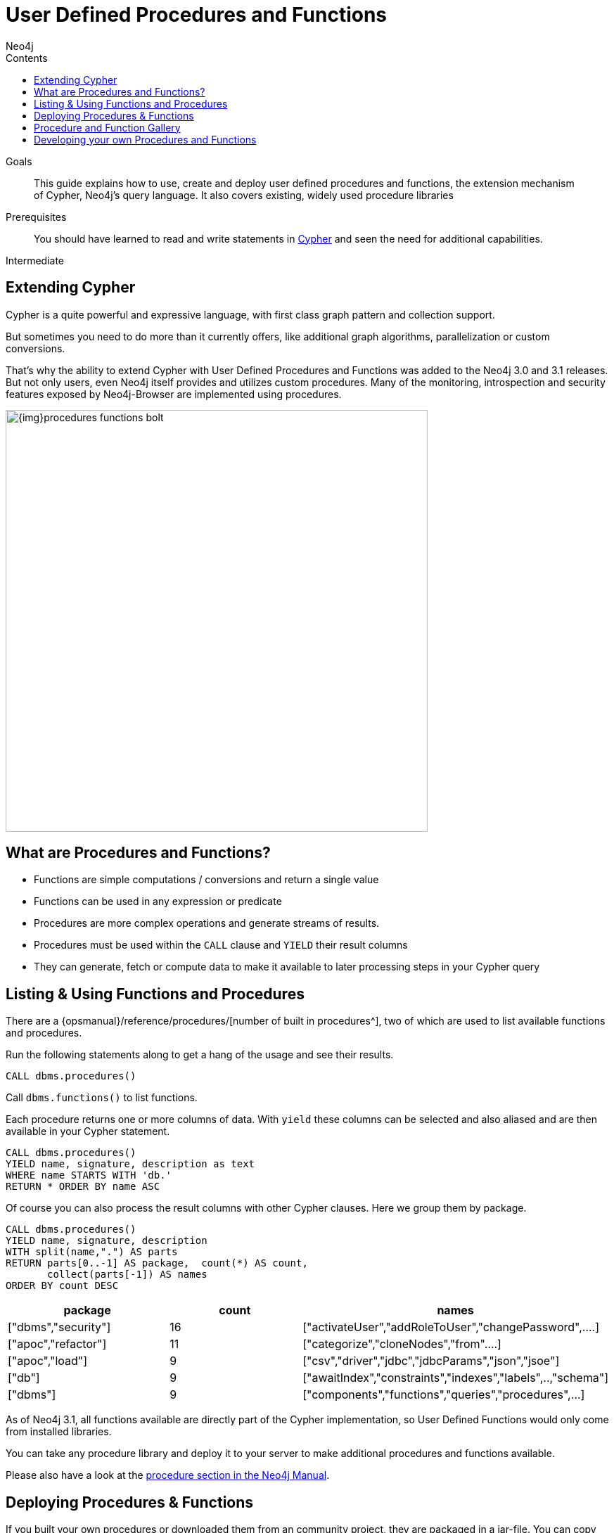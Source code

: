 = User Defined Procedures and Functions
:slug: procedures-functions
:level: Intermediate
:section: Cypher Query Language
:section-link: cypher
:sectanchors:
:toc:
:toc-title: Contents
:toclevels: 1
:author: Neo4j
:category: cypher
:tags: cypher, queries, extend-cypher, procedures, functions, custom-development

.Goals
[abstract]
This guide explains how to use, create and deploy user defined procedures and functions, the extension mechanism of Cypher, Neo4j's query language.
It also covers existing, widely used procedure libraries

.Prerequisites
[abstract]
You should have learned to read and write statements in link:/developer/cypher/cypher-query-language/[Cypher] and seen the need for additional capabilities.

[role=expertise]
{level}

[#cypher-extension]
== Extending Cypher

Cypher is a quite powerful and expressive language, with first class graph pattern and collection support.

But sometimes you need to do more than it currently offers, like additional graph algorithms, parallelization or custom conversions.

That's why the ability to extend Cypher with User Defined Procedures and Functions was added to the Neo4j 3.0 and 3.1 releases.
But not only users, even Neo4j itself provides and utilizes custom procedures.
Many of the monitoring, introspection and security features exposed by Neo4j-Browser are implemented using procedures.

image::{img}procedures-functions-bolt.jpg[width=600]

[#procedures-functions]
== What are Procedures and Functions?

* Functions are simple computations / conversions and return a single value
* Functions can be used in any expression or predicate

* Procedures are more complex operations and generate streams of results.
* Procedures must be used within the `CALL` clause and `YIELD` their result columns
* They can generate, fetch or compute data to make it available to later processing steps in your Cypher query

[#cypher-list-extension]
== Listing & Using Functions and Procedures

There are a {opsmanual}/reference/procedures/[number of built in procedures^], two of which are used to list available functions and procedures.

Run the following statements along to get a hang of the usage and see their results.

[source,cypher]
----
CALL dbms.procedures() 
----

Call `dbms.functions()` to list functions.

Each procedure returns one or more columns of data.
With `yield` these columns can be selected and also aliased and are then available in your Cypher statement.

[source,cypher]
----
CALL dbms.procedures() 
YIELD name, signature, description as text
WHERE name STARTS WITH 'db.'
RETURN * ORDER BY name ASC
----

Of course you can also process the result columns with other Cypher clauses. 
Here we group them by package.

[source,cypher]
----
CALL dbms.procedures()
YIELD name, signature, description
WITH split(name,".") AS parts
RETURN parts[0..-1] AS package,  count(*) AS count,
       collect(parts[-1]) AS names
ORDER BY count DESC
----

[options=header]
|===
|package             |count  |names
|["dbms","security"] |16     |["activateUser","addRoleToUser","changePassword",....]     
|["apoc","refactor"] |11     |["categorize","cloneNodes","from"....]                     
|["apoc","load"]     |9      |["csv","driver","jdbc","jdbcParams","json","jsoe"]         
|["db"]              |9      |["awaitIndex","constraints","indexes","labels",..,"schema"]
|["dbms"]            |9      |["components","functions","queries","procedures",...]      
|===

As of Neo4j 3.1, all functions available are directly part of the Cypher implementation, so User Defined Functions would only come from installed libraries.

You can take any procedure library and deploy it to your server to make additional procedures and functions available.

Please also have a look at the link:/docs/java-reference/current/extending-neo4j/procedures-and-functions/introduction/[procedure section in the Neo4j Manual^].

[#deploy-extension]
== Deploying Procedures & Functions

If you built your own procedures or downloaded them from an community project, they are packaged in a jar-file.
You can copy that file into the `$NEO4J_HOME/plugins` directory of your Neo4j server and restart.

[WARNING] 
*A word of caution.*
As procedures and functions use the low level Java API they can access all Neo4j internals as well as the file system and machine. 
That's why you should know which procedures you deploy and why. 
Only install procedures from trusted sources. 
If they are open source, check their source-code and best build them yourself.

[#procedure-function-gallery]
== Procedure and Function Gallery

In our link:../procedures-gallery[procedure and functions gallery] we describe some of the impressive procedure libraries built by our community.
Check it out to see what's already there.
Many of your needs will already be covered by those, for example:

* graph algorithms
* index operations
* database/api integration
* graph refactorings
* import and export
* spatial index lookup
* rdf import and export
* and many more

Here are two cool examples of what you can do:

A procedure to load data from another database:

[source,cypher]
-----
WITH "jdbc:mysql://localhost:3306/northwind?user=root" as url
CALL apoc.load.jdbc(url,"products") YIELD row
RETURN row 
ORDER BY row.UnitPrice DESC
LIMIT 20
-----

image::https://raw.githubusercontent.com/neo4j-contrib/neo4j-apoc-procedures/3.2/docs/img/apoc-load-jdbc.jpg[]

Functions to format and parse timestamps of different resolutions:

[source,cypher]
----
RETURN apoc.date.format(timestamp()) as time, 
       apoc.date.format(timestamp(),'ms','yyyy-MM-dd') as date,
       apoc.date.parse('13.01.1975','s','dd.MM.yyyy') as unixtime, 
       apoc.date.parse('2017-01-05 13:03:07') as millis
----

[options="header,autowidth"]
|===
|time                 |date        |unixtime  |millis
|"2017-01-05 13:06:39"|"2017-01-05"|158803200 |1483621387000
|===

[#custom-extension]
== Developing your own Procedures and Functions

// === Writing your first Function

You can find details on writing and testing procedures in the link:/docs/java-reference/current/extending-neo4j/procedures-and-functions/introduction/[Neo4j Manual^].

There is even an https://github.com/neo4j-examples/neo4j-procedure-template[example GitHub repository] with detailed documentation and comments that you can clone directly and use as a starting point.

Here are just some initial tips:

User-defined functions are simpler, so let's start with them:

* `@UserFunction` are annotated, public Java methods in a class
* their default name is package-name.method-name
* they return a single value
* are read only

User defined procedures are similar:

* `@Procedure` annotated, Java methods
* with an additional `mode` attribute (`READ, WRITE, DBMS`)
* return a Java 8 `Stream` of simple objects with `public` fields
* these fields names are turned into result columns available for `YIELD`

These things are valid for both:

* take `@Name` annotated parameters (with optional default values)
* can use an injected `@Context public GraphDatabaseService`
* run within transaction of the Cypher statement
* supported types for parameters and results are: `Long, Double, Boolean, String, Node, Relationship, Path, Object`

////
User-defined functions are simpler, so let's look at one here:

* `@UserFunction` annotated, named Java Methods
** default name is `class package + "." +  method-name`
* take `@Name`'ed parameters (with optional default values)
* return a single value
* are read only
* can use `@Context` injected `GraphDatabaseService` etc
* run within Transaction of the Cypher Statement

.simple user defined `create.uuid` function in Java
[source,java]
----
@UserFunction("create.uuid")
@Description("creates an UUID (universally unique id)")
public String uuid() {
   return UUID.randomUUID().toString();
}
----
////

////
cp $GROOVY_HOME/lib/groovy-2.*.jar $NEO4J_HOME/plugins/
$GROOVY_HOME/groovyc function.groovy && jar cf $NEO4J_HOME/plugins/uuid.jar UDF.class

@Grab(value="org.neo4j:neo4j:3.1.0-BETA1",initClass=false)

class UDF {
   @UserFunction("create.uuid")
   @Description("creates an UUID")
   def String uuid() { UUID.randomUUID().toString() }
}
////

////
.use the function like this
[source,cypher]
----
CREATE (p:Person {id: create.uuid(), name:{name}})
----

=== Testing the Function

The Neo4j testing library `neo4j-harness` enables you to spin up a Neo4j server, provide fixtures for data setup and register your functions and procedures.

You then call and test test the function via the bolt - `neo4j-java-driver`.

[source,java]
----
@Rule
public Neo4jRule neo4j = new Neo4jRule()
                         .withFunction( UUIDs.class );
...

try( Driver driver = GraphDatabase.driver( neo4j.boltURI() , config ) {
    Session session = driver.session();
    String uuid = session.run("RETURN create.uuid() AS uuid")
                         .single().get( 0 ).asString();
    assertThat( uuid,....);
}
----

=== Writing a Procedure

User defined procedures are similar:

* `@Procedure` annotated, Java methods
* with an additional `mode` attribute (`Read, Write, Dbms`)
* return a `Stream` of value objects (DTO) with `public` fields
* value object fields are turned into result columns to be `YIELD`ed

.Expose dijkstra algoritm from the Java API to Cypher
[source,java]
----
@Procedure(mode = Write)
@Description("apoc.algo.dijkstra(startNode, endNode, 'KNOWS', 'distance') YIELD path," +
       " weight - run dijkstra with relationship property name as cost function")
public Stream<WeightedPathResult> dijkstra(
       @Name("startNode") Node startNode,
       @Name("endNode") Node endNode,
       @Name("type") String type,
       @Name("costProperty") String costProperty) {


   PathFinder<WeightedPath> algo = GraphAlgoFactory.dijkstra(
           PathExpanders.forType(RelationshipType.withName(type)),
           costProperty);
   Iterable<WeightedPath> allPaths = algo.findAllPaths(startNode, endNode);
   return Iterables.asCollection(allPaths).stream()
           .map(WeightedPathResult::new);
}

public static class WeightedPathResult {
   public final Path path;
   public final double weight;
   public WeightedPathResult(WeightedPath wp) { this.path = wp; this.weight = wp.weight(); }
}
----

Use a build tool (like maven, gradle, ant) to package your code into a jar-file and copy that into `$NEO4J_HOME/plugins`
Make sure required dependencies are added as well, either to your jar or the plugins directory.
////
